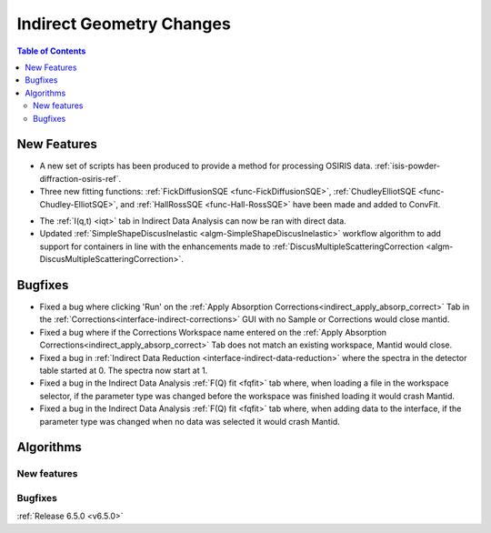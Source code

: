 =========================
Indirect Geometry Changes
=========================

.. contents:: Table of Contents
   :local:

New Features
------------
- A new set of scripts has been produced to provide a method for processing OSIRIS data. :ref:`isis-powder-diffraction-osiris-ref`.
- Three new fitting functions: :ref:`FickDiffusionSQE <func-FickDiffusionSQE>`, :ref:`ChudleyElliotSQE <func-Chudley-ElliotSQE>`, and :ref:`HallRossSQE <func-Hall-RossSQE>` have been made and added to ConvFit.

.. image:: ../../images/6_5_release/Indirect/chudley-elliot-fit.png
    :align: center
    :width: 650

- The :ref:`I(q,t) <iqt>` tab in Indirect Data Analysis can now be ran with direct data.
- Updated :ref:`SimpleShapeDiscusInelastic <algm-SimpleShapeDiscusInelastic>` workflow algorithm to add support for containers in line with the enhancements made to :ref:`DiscusMultipleScatteringCorrection <algm-DiscusMultipleScatteringCorrection>`.


Bugfixes
--------
- Fixed a bug where clicking 'Run' on the :ref:`Apply Absorption Corrections<indirect_apply_absorp_correct>` Tab in the :ref:`Corrections<interface-indirect-corrections>` GUI with no Sample or Corrections would close mantid.
- Fixed a bug where if the Corrections Workspace name entered on the :ref:`Apply Absorption Corrections<indirect_apply_absorp_correct>` Tab does not match an existing workspace, Mantid would close.
- Fixed a bug in :ref:`Indirect Data Reduction <interface-indirect-data-reduction>` where the spectra in the detector table started at 0. The spectra now start at 1.
- Fixed a bug in the Indirect Data Analysis :ref:`F(Q) fit <fqfit>` tab where, when loading a file in the workspace selector, if the parameter type was changed before the workspace was finished loading it would crash Mantid.
- Fixed a bug in the Indirect Data Analysis :ref:`F(Q) fit <fqfit>` tab where, when adding data to the interface, if the parameter type was changed when no data was selected it would crash Mantid.


Algorithms
----------

New features
############


Bugfixes
############


:ref:`Release 6.5.0 <v6.5.0>`
